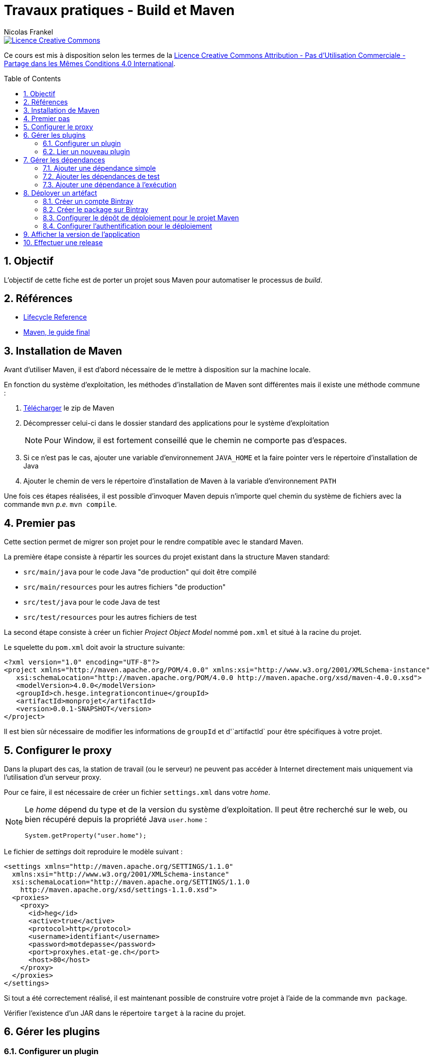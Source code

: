 = Travaux pratiques - Build et Maven
Nicolas Frankel
:doctype: article
:encoding: utf-8
:lang: fr
:toc:
:toc-placement!:
:numbered:
:experimental:
:sectanchors:
:icons: font
:imagesdir: images/maven

image::https://i.creativecommons.org/l/by-nc-sa/4.0/88x31.png[Licence Creative Commons, link="http://creativecommons.org/licenses/by-nc-sa/4.0/"]

Ce cours est mis à disposition selon les termes de la http://creativecommons.org/licenses/by-nc-sa/4.0/[Licence Creative Commons Attribution - Pas d’Utilisation Commerciale - Partage dans les Mêmes Conditions 4.0 International].

toc::[]

== Objectif

L'objectif de cette fiche est de porter un projet sous Maven pour automatiser le processus de _build_.

== Références

* https://maven.apache.org/guides/introduction/introduction-to-the-lifecycle.html#Lifecycle_Reference[Lifecycle Reference]
* http://maven-guide-fr.erwan-alliaume.com/maven-guide-fr/site/reference/public-book.html[Maven, le guide final]

== Installation de Maven

Avant d'utiliser Maven, il est d'abord nécessaire de le mettre à disposition sur la machine locale.

En fonction du système d'exploitation, les méthodes d'installation de Maven sont différentes mais il existe une méthode commune :

1. https://maven.apache.org/download.cgi[Télécharger] le zip de Maven
1. Décompresser celui-ci dans le dossier standard des applications pour le système d'exploitation
+
[NOTE]
====
Pour Window, il est fortement conseillé que le chemin ne comporte pas d'espaces.
====
1. Si ce n'est pas le cas, ajouter une variable d'environnement `JAVA_HOME` et la faire pointer vers le répertoire d'installation de Java
1. Ajouter le chemin de vers le répertoire d'installation de Maven à la variable d'environnement `PATH`

Une fois ces étapes réalisées, il est possible d'invoquer Maven depuis n'importe quel chemin du système de fichiers avec la commande `mvn` _p.e._ `mvn compile`. 

== Premier pas

Cette section permet de migrer son projet pour le rendre compatible avec le standard Maven.

La première étape consiste à répartir les sources du projet existant dans la structure Maven standard:

* `src/main/java` pour le code Java "de production" qui doit être compilé
* `src/main/resources` pour les autres fichiers "de production"
* `src/test/java` pour le code Java de test
* `src/test/resources` pour les autres fichiers de test

La second étape consiste à créer un fichier _Project Object Model_ nommé `pom.xml` et situé à la racine du projet.

Le squelette du `pom.xml` doit avoir la structure suivante:

[source,xml]
----
<?xml version="1.0" encoding="UTF-8"?>
<project xmlns="http://maven.apache.org/POM/4.0.0" xmlns:xsi="http://www.w3.org/2001/XMLSchema-instance"
   xsi:schemaLocation="http://maven.apache.org/POM/4.0.0 http://maven.apache.org/xsd/maven-4.0.0.xsd">
   <modelVersion>4.0.0</modelVersion>
   <groupId>ch.hesge.integrationcontinue</groupId>
   <artifactId>monprojet</artifactId>
   <version>0.0.1-SNAPSHOT</version>
</project>
----

Il est bien sûr nécessaire de modifier les informations de `groupId` et d'`artifactId` pour être spécifiques à votre projet.

== Configurer le proxy

Dans la plupart des cas, la station de travail (ou le serveur) ne peuvent pas accéder à Internet directement mais uniquement via l'utilisation d'un serveur proxy.

Pour ce faire, il est nécessaire de créer un fichier `settings.xml` dans votre _home_.

[NOTE]
====
Le _home_ dépend du type et de la version du système d'exploitation. Il peut être recherché sur le web, ou bien récupéré depuis la propriété Java `user.home` :
[source,java]
----
System.getProperty("user.home");
----
====

Le fichier de _settings_ doit reproduire le modèle suivant :

[source,java]
----
<settings xmlns="http://maven.apache.org/SETTINGS/1.1.0"
  xmlns:xsi="http://www.w3.org/2001/XMLSchema-instance"
  xsi:schemaLocation="http://maven.apache.org/SETTINGS/1.1.0
    http://maven.apache.org/xsd/settings-1.1.0.xsd">
  <proxies>
    <proxy>
      <id>heg</id>
      <active>true</active>
      <protocol>http</protocol>
      <username>identifiant</username>
      <password>motdepasse</password>
      <port>proxyhes.etat-ge.ch</port>
      <host>80</host>
    </proxy>
  </proxies>
</settings>
----

Si tout a été correctement réalisé, il est maintenant possible de construire votre projet à l'aide de la commande `mvn package`.

Vérifier l'existence d'un JAR dans le répertoire `target` à la racine du projet.

== Gérer les plugins

=== Configurer un plugin

Cette section a pour objectif d'expérimenter avec la configuration des plugins afin de rendre son _jar_ exécutable. Un tel jar peut être lancé via la commande suivante (ou en double-cliquant dessus pour les systèmes graphiques) :

[source, bash]
----
java -jar monjar.jar
----

Pour parvenir à ce résultat, un _jar_ doit remplir deux conditions :

* Disposer d'un fichier de manifeste standard `META-INF/MANIFEST.MF` dont une entrée référence une classe spécifique :
+
[source]
----
Main-Class: ch.hesge.monprojet.MaClasse
----

* Cette classe référencée doit contenir une méthode dont la signature est exactement `public static void main(String... args)`. Cette méthode est le point d'entrée du _jar_ et sera exécutée lors du lancement.

La création du manifeste rentre exactement dans le cadre du processus d'automatisation de la construction. Le plugin considéré est le Maven JAR plugin. A l'aide de la  https://maven.apache.org/shared/maven-archiver/examples/classpath.html#Make[documentation], configurer votre projet pour rendre le JAR exécutable.

[NOTE]
====
Toujours spécifier *explicitement* la version des plugins utilisés. Si aucune version n'est indiquée, Maven utilisera la dernière version disponible et celle-ci pourra donc changer au cours du cycle de vie du projet. Une version différente peut engendrer des différences de comportement et représente donc un risque important pour la stabilité du _build_.
====

=== Lier un nouveau plugin

Le plugin https://github.com/ktoso/maven-git-commit-id-plugin[git-commit-id-plugin] permet de créer un fichier contenant des informations sur l'état du dépôt Git local.

Lire attentivement la documentation du plugin puis faire en sorte que chaque exécution `mvn prepare-package` crée un fichier `git.properties` contenant les informations demandées à la racine du répertoire `target/classes`.

== Gérer les dépendances

Cette section a pour objectif d'apprendre à manipuler la configuration des dépendances.

=== Ajouter une dépendance simple

Consulter la https://github.com/akullpp/awesome-java[liste] des librairies Java utiles. L'utiliser dans votre projet en concertation avec l'enseignant. Par exemple :

* Gérer les dates avec http://www.joda.org/joda-time[joda-time]
* Utiliser une des nombreuses fonctionnalités de https://github.com/google/guava[Guava]
* Offrir une interface REST très simple avec http://sparkjava.com/[Spark]
* etc.

=== Ajouter les dépendances de test

Pour préparer le cours suivant, ajouter la dépendance envers la dernière version de http://testng.org/[TestNG]. Les coordonnées Maven de cette librairie sont `org.testng:testng`.

[WARNING]
====
Ne pas oublier de configurer la porté adaptée.
====

Ajouter également les dépendances envers http://mockito.org/[Mockito] et https://joel-costigliola.github.io/assertj/[AssertJ] avec la même portée.

=== Ajouter une dépendance à l'exécution

Il existe une grande quantité de librairies de logs dans l'écosystème Java _p.e._ https://commons.apache.org/proper/commons-logging[Apache Commons Logging], https://logging.apache.org/log4j[Log4J] sans oublier le package `java.util.logging` du JDK.

Parmi toutes ces options, la solution http://www.slf4j.org[SLF4J] est particulièrement intéressante car elle offre une séparation claire entre l'API et les différentes implémentations disponibles.

image::http://www.slf4j.org/images/concrete-bindings.png[Principe de fonctionnement]

1. Ajouter l'API SLF4J - `org.slf4j:slf4j-api`, comme dépendance simple
1. Ajouter quelques logs à l'application, _p.e._ :
+
[source, java]
----
Logger logger = LoggerFactory.getLogger(MaClass.class);
logger.info("Ecrire quelque chose d'utile");
----
+
1. Ajouter l'implémentation `org.slf4j:slf4j-simple` comme dépendance à l'exécution
1. Exécuter l'application soit dans l'IDE, soit via l'exéuction du JAR packagé
1. Vérifier le résultat dans la console pendant l'exécution

[TIP]
====
Les versions de l'API et de l'implémentation doivent être les mêmes. Pour cela, il est conseillé d'utiliser la balise `properties` du POM.
====

== Déployer un artéfact

Afin de mettre son artéfact à disposition, il est nécessaire de le déployer sur un dépôt distant, soit public, soit privé. Cette section sera dédiée à cela.

Dans le cadre de ces travaux pratiques, le dépôt choisi sera https://bintray.com/[Bintray]. Bintray est un dépôt Maven (mais accepte également d'autres types d'artéfacts) https://www.jfrog.com/open-source/[Artifactory] dans le _cloud_. L'utilisation gratuite offre la possibilité de déployer des artéfacts Maven sur un dépôt public.

[NOTE]
====
Bintray offre également une souscription payante qui permet de disposer de dépôts privés dans le _cloud_.
====

=== Créer un compte Bintray

Se rendre sur le site de https://bintray.com/[Bintray].

image::bintray.png[Accueil]

Cliquer sur le bouton btn:[Get Started for Free].

image::signinup.png[Authentification]

Cliquer maintenant sur le bouton btn:[Sign Up]

image::registration.png[Enregistrement]

Il est possible de créer un compte dédié, mais il est plus pratique d'utiliser l'identification de son compte Github. Cliquer sur l'icône Github en bas de la fenêtre. Vous êtes alors redirigés vers Github.

image::modifyauth.png[Permission Bintray]

Cliquer sur le bouton btn:[Authorize application]

Vous êtes finalement redirigés sur Bintray et êtes maintenant automatiquement authentifiés comme le montre la barre de menu.

image::authentified.png[Authentifié]

=== Créer le package sur Bintray

La seconde étape préalable au déploiement d'artéfacts sur Bintray est de créer un _package_, c'est-à-dire un emplacement pour le projet Maven désiré.

Naviguer vers la page d'accueil.

image::repositories.png[Liste des dépôts]

Cliquer sur le dépôt Maven. La liste des _packages_ Maven existants s'affiche.

image::mvnrepo.png[Liste des packages]

Cliquer sur le bouton btn:[Add New Package] en bas à droite.

image::createpackage.png[Création d'un package]

Renseigner les informations obligatoires suivantes :

* Le nom du package. Il est vivement conseillé d'utiliser l' `artifactId` du projet Maven pour des raisons de référencement.
* Le type de license. Par défaut, choisir Apache-2.0.
* L'URL du dépôt de source. Indiquer l'URL du dépôt Github correspondant.

Finaliser la création en cliquant sur le bouton btn:[Create Package]. La page de détail du _package_ s'affiche avec un message d'information qui indique que l'opération s'est déroulée avec succès.

=== Configurer le dépôt de déploiement pour le projet Maven

Il est maintenant nécessaire d'ajouter la section `distributionManagement` au projet Maven afin d'indiquer sur quel dépôt d'artéfacts déployer l'artéfact final.

Voici un exemple d'une telle section pour Bintray.

[source,xml]
----
<project...>
  <distributionManagement>
    <repository>
      <id>bintray</id>
      <url>https://api.bintray.com/maven/{BINTRAY_USER}/{BINTRAY_PACKAGE}</url>
    </repository>
  </distributionManagement>
</project>
----
`{BINTRAY_USER}`::
Nom d'utilisateur Bintray _p.e_ nfrankel
`{BINTRAY_PACKAGE}`::
Nom du _package_ Bintray, c'est-à-dire le libellé utilisé lors de la link:http://localhost:60141/afx/resource/Users/i303869/projects/course/integrationcontinue/preview.html#truecr_er_le_package_sur_bintray[création]

=== Configurer l'authentification pour le déploiement

Avant de pouvoir déployer sur Bintray, il est nécessaire de s'authentifier. En effet, il n'est pas permis à n'importe qui de déployer ses artifacts sur les dépôts d'un utilisateur.

Connaître sa clé d'API::
L'authentification pour la publication d'artéfacts sur Bintray est basé sur le couple nom d'utilisateur Bintray/clé d'API. Afin de connaître cette dernière, survoler votre nom de profil en haut à droite. Un menu déroulant apparaît.
+
image::scrollingmenu.png[Menu de profil]
+
Cliquer sur le premier élément de menu libellé btn:[Your Profile].
+
image::profile.png[Profil]
+
Cliquer sur le bouton btn:[Edit]
+
image::profilemenu.png[Menu d'édition de profil]
+
Puis, dans le menu droit, cliquer sur le dernier élément de menu libellé btn:[API Key].
+
image::apikey.png[API Key]
+
Enfin, pour afficher la clé d'API, cliquer sur le bouton btn:[Show].
+
Utiliser sa clé d'API::
Dans votre répertoire `$HOME/.m2`, créer un fichier `settings.xml`. Ce fichier respecte un format standard décrit dans la https://maven.apache.org/settings.html:[documentation Maven].
+
Votre fichier doit ressembler à l'extrait suivant :
+
[source, xml]
----
<settings xmlns="http://maven.apache.org/SETTINGS/1.0.0"
  xmlns:xsi="http://www.w3.org/2001/XMLSchema-instance"
  xsi:schemaLocation="http://maven.apache.org/SETTINGS/1.0.0 https://maven.apache.org/xsd/settings-1.0.0.xsd">
  <servers>
    <server>
      <id>bintray</id>
      <username>nfrankel</username>
      <password>{API_KEY}</password>
    </server>
  </servers>
</settings>
----

== Afficher la version de l'application

Afin d'afficher la version dans une application graphique (client lourd ou client web), les étapes suivantes sont nécessaires :

1. Activer le filtrage Maven
1. Créer un fichier de _properties_ à la racine du répertoire de ressources, _p.e._ `application.properties`
1. Créer une propriété avec une clé définie, _p.e._ `application.version`
1. Lui affecter une valeur de telle sorte que le filtrage Maven la remplace par la version de l'application pendant le build
1. Développer une fonctionnalité de l'application pour lire cette valeur. Voici un exemple d'un tel code :
+
[source,java]
----
try (InputStream stream = new FileInputStream("application.properties")) {
    properties.load(stream);
    String version = properties.getProperty("application.version");
} catch (Exception e) {
    // Do something meaningful here
}
----
1. Finalement, afficher cette valeur à l'écran

[NOTE]
====
L'approche naïve pour afficher la version de l'application est de https://maven.apache.org/shared/maven-archiver/examples/manifest.html[configurer] l'_archiver_ du Maven JAR plugin pour écrire celle-ci comme valeur de la clé `Implementation-Version` du fichier de manifeste. Toutefois, dès lors qu'il existe plus d'un unique JAR dans le _classpath_ (_p.e._ lorsqu'on utilise des librairies tierces), les limitations inhérentes du _classloader_ se manifestent (_cf._ https://stackoverflow.com/questions/1272648/reading-my-own-jars-manifest[StackOverflow]).
====

== Effectuer une release

Utiliser le https://maven.apache.org/maven-release/maven-release-plugin/[Maven release plugin] pour effectuer une release de votre projet sur Bintray.

Pour cela, la section `scm` doit être renseignée. Voici un exemple d'une telle section :

[source, xml]
----
<scm>
  <url>https://github.com/nfrankel/refactoring-example</url>
  <connection>scm:git:git@github.com:nfrankel/refactoring-example.git</connection>
  <developerConnection>scm:git:git@github.com:nfrankel/refactoring-example.git</developerConnection>
</scm>
----
Pour plus d'information, consulter la https://maven.apache.org/pom.html#SCM[documentation Maven afférente].

Lancer successivement les commandes `mvn release:prepare` et `mvn release:perform`.

Vérifier le succès de l'opération :

* Le package Bintray a été créé
* Le dépôt Github montre qu'un tag a été posé et le POM montre que la version a été modifiée